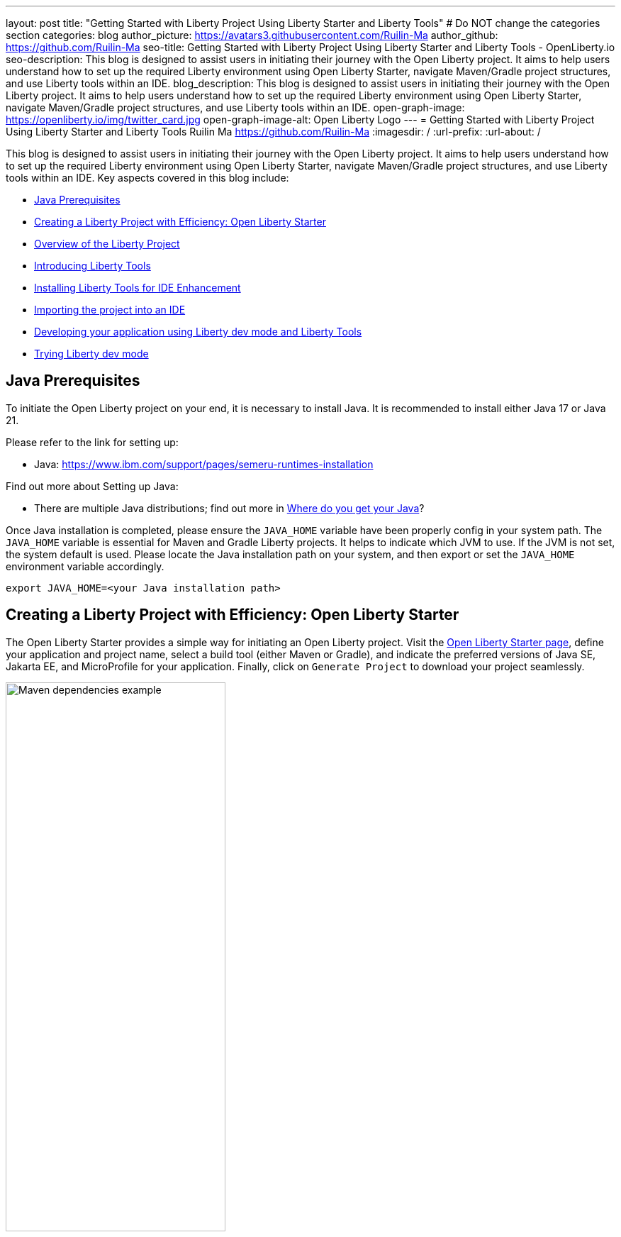 ---
layout: post
title: "Getting Started with Liberty Project Using Liberty Starter and Liberty Tools"
# Do NOT change the categories section
categories: blog
author_picture: https://avatars3.githubusercontent.com/Ruilin-Ma
author_github: https://github.com/Ruilin-Ma
seo-title: Getting Started with Liberty Project Using Liberty Starter and Liberty Tools - OpenLiberty.io
seo-description: This blog is designed to assist users in initiating their journey with the Open Liberty project. It aims to help users understand how to set up the required Liberty environment using Open Liberty Starter, navigate Maven/Gradle project structures, and use Liberty tools within an IDE.
blog_description: This blog is designed to assist users in initiating their journey with the Open Liberty project. It aims to help users understand how to set up the required Liberty environment using Open Liberty Starter, navigate Maven/Gradle project structures, and use Liberty tools within an IDE.
open-graph-image: https://openliberty.io/img/twitter_card.jpg
open-graph-image-alt: Open Liberty Logo
---
= Getting Started with Liberty Project Using Liberty Starter and Liberty Tools
Ruilin Ma <https://github.com/Ruilin-Ma>
:imagesdir: /
:url-prefix:
:url-about: /

:figure-caption!:
//Blank line here is necessary before starting the body of the post.

This blog is designed to assist users in initiating their journey with the Open Liberty project. It aims to help users understand how to set up the required Liberty environment using Open Liberty Starter, navigate Maven/Gradle project structures, and use Liberty tools within an IDE. Key aspects covered in this blog include:

* <<prerequisites, Java Prerequisites>>
* <<libertyStarter, Creating a Liberty Project with Efficiency: Open Liberty Starter>>
* <<AboutProject, Overview of the Liberty Project>>
* <<LibertyTools, Introducing Liberty Tools>>
* <<LibertyToolsInstallation, Installing Liberty Tools for IDE Enhancement>>
* <<ImportProject, Importing the project into an IDE>>
* <<libertyToolsWithDevMode, Developing your application using Liberty dev mode and Liberty Tools>>
* <<tryLibertyDevMode, Trying Liberty dev mode>>


[#prerequisites]
== Java Prerequisites

To initiate the Open Liberty project on your end, it is necessary to install Java. It is recommended to install either Java 17 or Java 21.

Please refer to the link for setting up:

- Java: https://www.ibm.com/support/pages/semeru-runtimes-installation

Find out more about Setting up Java:

- There are multiple Java distributions; find out more in link:https://foojay.io/today/where-do-you-get-your-java/[Where do you get your Java]?

Once Java installation is completed, please ensure the `JAVA_HOME` variable have been properly config in your system path. The `JAVA_HOME` variable is essential for Maven and Gradle Liberty projects. It helps to indicate which JVM to use. If the JVM is not set, the system default is used. Please locate the Java installation path on your system, and then export or set the `JAVA_HOME` environment variable accordingly.

[role='command']
```
export JAVA_HOME=<your Java installation path>
```

[#libertyStarter]
== Creating a Liberty Project with Efficiency: Open Liberty Starter

The Open Liberty Starter provides a simple way for initiating an Open Liberty project. Visit the link:https://openliberty.io/start/[Open Liberty Starter page], define your application and project name, select a build tool (either Maven or Gradle), and indicate the preferred versions of Java SE, Jakarta EE, and MicroProfile for your application. Finally, click on `Generate Project` to download your project seamlessly.

image::img/blog/liberty-starter.png[Maven dependencies example,width=60%,align="center"]

[#AboutProject]
== Overview of the Liberty Project

=== Maven project
If you are working with Maven as your build tool, within the `app-name` directory, the `pom.xml` file containing configuration details for the project, encompassing dependencies, plugins, and other settings.

==== Declaring dependencies
Maven manage the project through the Maven configuration `pom.xml` file. To declare dependencies, `<dependencies>` section should be used. For example:

[source]
----
<dependencies>
    <dependency>
        <groupId>jakarta.platform</groupId>
        <artifactId>jakarta.jakartaee-api</artifactId>
        <version>10.0.0</version>
        <scope>provided</scope>
    </dependency>
</dependencies>
----

In this example, the `jakarta.jakartaee-api` from `jakarta.platform` has been introduced as a dependency for this project. 

For adding or updating dependencies in a Maven project, you can visit the link:https://mvnrepository.com/[Maven Library] for more information.

==== Adding plugins
Plugins enhance the functionality of Maven by providing additional capabilities. Common plugins encompass tasks such as compiling code, running tests, packaging applications, and more. For instance:

[source]
----
<pluginManagement>
    <plugins>
        <plugin>
            <groupId>io.openliberty.tools</groupId>
            <artifactId>liberty-maven-plugin</artifactId>
            <version>3.10</version>
        </plugin>
    </plugins>
</pluginManagement>
----

//explain lmp here
In this example, the `liberty-maven-plugin` from `io.openliberty.tools` has been introduced as a plugin for this project. The Liberty Maven Plugin offers several goals for managing a Liberty runtime, including tasks such as downloading and installing the Liberty runtime, starting or stopping a Liberty server in development mode, installing features, and deploying applications. Please visit link:https://github.com/OpenLiberty/ci.maven/blob/main/README.md[Liberty Maven Plugin Document] for more information.

=== Gradle project
If you selected Gradle as your build tool, examine the `app-name` demo project directory to locate the Gradle configuration `build.gradle` file.

==== Declaring dependencies
To declare dependencies, you can use the `dependencies` block in the `build.gradle` file. For example:

[source]
----
dependencies {
    // provided dependencies
    providedCompile 'jakarta.platform:jakarta.jakartaee-api:10.0.0' 
}
----

==== Adding plugins
In Gradle, plugins may be applied directly or introduced via the `plugins` block. For instance:

[source]
----
plugins {
    id 'war'
    id 'io.openliberty.tools.gradle.Liberty' version '3.8'
}
----

In this example, the Gradle plugin for managing Liberty servers has been introduced as a plugin for this project. The Liberty Gradle plugin supports the installation and operational control of Liberty runtime and servers. It can help manage your application on Liberty for integration tests and to create Liberty server packages. Please visit link:https://github.com/OpenLiberty/ci.gradle/blob/main/README.md[Liberty Gradle Plugin Document] for more information.

=== Project structure

A well-organized file structure is crucial for Maven and Gradle projects, providing a clear framework for development. This hierarchy includes directories for application code, MicroProfile, Liberty configuration and tests.

image::img/blog/liberty-app-directory-img.png[Liberty Project directory image,width=40%,align="center"]

Referring to the demo Maven/Gradle project's structure shown in the picture: 

- `src/main/java`: Java application code files
- `src/main/liberty/config`: Liberty configuration files
- `src/main/resources/META-INF`: MicroProfile configuration files
- `src/test`: Test files
- `Dockerfile`: Dockerfile for building the Docker image

For Maven project only

- `mvnw`/`mvnw.cmd`: Maven Wrapper script for Unix-like/Windows systems

For Gradle project only

- `gradlew`/`gradlew.bat`: Gradle Wrapper script for Unix-like/Windows systems

[#LibertyTools]
== Introducing Liberty Tools
Liberty Tools enhances the application development experience with Open Liberty by providing convenient features. It includes a Liberty Dashboard for organizing projects and integrates Liberty dev mode directly into your IDE. The Liberty Dashboard effectively manages Maven and Gradle projects, seamlessly integrating configurations for Open Liberty. Moreover, it facilitates rapid development of MicroProfile and Jakarta EE applications by offering automatic code blocks, auto-complete functionality, and real-time syntax validation. With just a few clicks, you can start or stop your app, run tests, and check reports. Liberty dev mode can swiftly apply code changes to your running app without needing to restart the server, ensuring faster development.

[#LibertyToolsInstallation]
== Installing Liberty Tools for IDE Enhancement
This section provides links to the installation documents for the Liberty Tools on specific IDEs, such as Eclipse IDE, IntelliJ IDEA, and Visual Studio Code (VS Code).

- Installing link:https://github.com/OpenLiberty/liberty-tools-eclipse/blob/main/docs/installation.md[Liberty Tools for Eclipse IDE].

- Installing link:https://plugins.jetbrains.com/plugin/14856-liberty-tools[Liberty Tools for IntelliJ IDEA].

- Installing link:https://marketplace.visualstudio.com/items?itemName=Open-Liberty.liberty-dev-vscode-ext[Liberty Tools for Visual Studio Code]

[#ImportProject]
== Importing the project into an IDE

=== For IntelliJ IDEA and Visual Studio Code
When using Visual Studio Code IDE or IntelliJ IDEA, you have the option to either navigate to `File` > `Open...` within the IDE or simply drag and drop the project folder into the IDE window for seamless integration.

=== For Eclipse IDE
If using Eclipse IDE, navigate to `File` > `Import`, then select the import wizard for either Maven or Gradle project. Choose `Existing Maven/Gradle project`, click `Next`, browse the project from the root directory, and finally click `Finish` to complete the import process.

[#libertyToolsWithDevMode]
== Developing your application using Liberty dev mode and Liberty Tools

You may opt to use Liberty Tools for enhanced convenience:

image::img/blog/Liberty-Tools-Example.png[Liberty Tools Example image, title="An example integrating Liberty Dashboard from Liberty Tools into a Maven or Gradle project with Visual Studio Code", width=50%,align="center"]
 
Liberty Tools offer three methods to assist you in starting your Liberty application in development mode: Start, Start with configuration, or Start in a container. To effectively use the Liberty Tools for development mode, consulting the user guide provided with each IDE is recommended. For more information about liberty development mode and container support for development mode, please visit the link:https://openliberty.io/docs/latest/development-mode.html[dev mode document.]

- link:https://github.com/OpenLiberty/liberty-tools-eclipse/blob/main/docs/user-guide.md#running-your-application-on-liberty-using-dev-mode-1[User Guide for Eclipse IDE]

- link:https://github.com/OpenLiberty/liberty-tools-intellij/blob/main/docs/user-guide.md#run-your-application-on-liberty-using-dev-mode[User Guide for IntelliJ IDEA]

- link:https://github.com/OpenLiberty/liberty-tools-vscode/blob/main/docs/user-guide.md#run-your-application-on-liberty-using-dev-mode[User Guide for Visual Studio Code]

You can also visit articles on IBM Developers for More information about Liberty Tools: 

- link:https://developer.ibm.com/articles/awb-effective-cloud-native-development-open-liberty-eclipse-ide/[Effective cloud native development with Open Liberty in Visual Studio Code]

- link:https://developer.ibm.com/articles/awb-effective-cloud-native-development-open-liberty-intellij-idea/[Effective cloud-native Java app development with Open Liberty in IntelliJ IDEA]

- link:https://developer.ibm.com/articles/awb-effective-cloud-native-development-open-liberty-vs-code/[Effective cloud-native Java app development with Open Liberty in the Eclipse IDE]

Additionally, you can also use the command line.

If Maven is your chosen build tool, then open a command line session, navigate to the installation directory, and run the following command 

[role='command']
```
./mvnw liberty:dev
```

This will install all required dependencies and start the default server in dev mode. If successful, you will see the necessary features installed and the following messages:

[role='no_copy']
```
[INFO] [AUDIT   ] CWWKF0012I: The server installed the following features: [appAuthentication-3.0, appAuthorization-2.1, appClientSupport-2.0, appSecurity-5.0, batch-2.1, beanValidation-3.0, cdi-4.0, concurrent-3.0, connectors-2.1, distributedMap-1.0, enterpriseBeans-4.0, enterpriseBeansHome-4.0, enterpriseBeansLite-4.0, enterpriseBeansPersistentTimer-4.0 ... ].
[INFO] [AUDIT   ] CWWKF0011I: The defaultServer server is ready to run a smarter planet. The defaultServer server started in 6.514 seconds.
...           
[INFO] ************************************************************************
[INFO] *    Liberty is running in dev mode.
...
[INFO] ************************************************************************
[INFO] Source compilation was successful.
```

If Gradle is your chosen build tool, then open a command line session, navigate to the installation directory, and run the following command 

[role='command']
```
./gradlew libertyDev
```

to start the default server in dev mode. If successful, you will see the following messages:


[role='no_copy']
```
[AUDIT   ] CWWKF0012I: The server installed the following features: [appAuthentication-3.0, appAuthorization-2.1, appClientSupport-2.0, appSecurity-5.0, batch-2.1, beanValidation-3.0, cdi-4.0, concurrent-3.0, connectors-2.1, distributedMap-1.0, enterpriseBeans-4.0, enterpriseBeansHome-4.0, enterpriseBeansLite-4.0, enterpriseBeansPersistentTimer-4.0 ...].
[AUDIT   ] CWWKF0011I: The defaultServer server is ready to run a smarter planet. The defaultServer server started in 10.110 seconds.

> Task :libertyDev
...
************************************************************************
*    Liberty is running in dev mode.
...
************************************************************************
...
BUILD SUCCESSFUL in 95ms
...
> Task :libertyDev
Source compilation was successful.

```

[#tryLibertyDevMode]
== Trying Liberty dev mode

Dev mode can automatically detect, recompile, and deploy code changes whenever you save a new change in your IDE or text editor. To try out this feature, an example of creating a simple REST Resource Java File is provided.

Please check out the project and ensure that Liberty dev mode is running. Then, create a new Java class file named `HelloWorldResource.java` as the REST resource.

[source]
```
src/main/java/com/demo/rest/HelloWorldResource.java
```

and paste following code into the file: 

[source,java]
```
package com.demo.rest;

import jakarta.ws.rs.GET;
import jakarta.ws.rs.Path;
import jakarta.ws.rs.Produces;
import jakarta.ws.rs.core.MediaType;

@Path("/hello")
public class HelloWorldResource {

    @GET
    @Produces(MediaType.TEXT_PLAIN)
    public String helloWorld() {
        return "Hello, World!";
    }
}
```

Once the console displays `Web application available`, it indicates that the Liberty server has successfully detected, recompiled and deployed the changes. You can now view the message drafted in the example by accessing the link: http://localhost:9080/app-name/api/hello

== Next Steps
Visit our guides to learn more about Open Liberty

- Check out link:https://openliberty.io/guides/getting-started.html[the Getting started with Open Liberty guide]
- Check out link:https://openliberty.io/guides/rest-intro.html[the Creating a RESTful web service guide]
